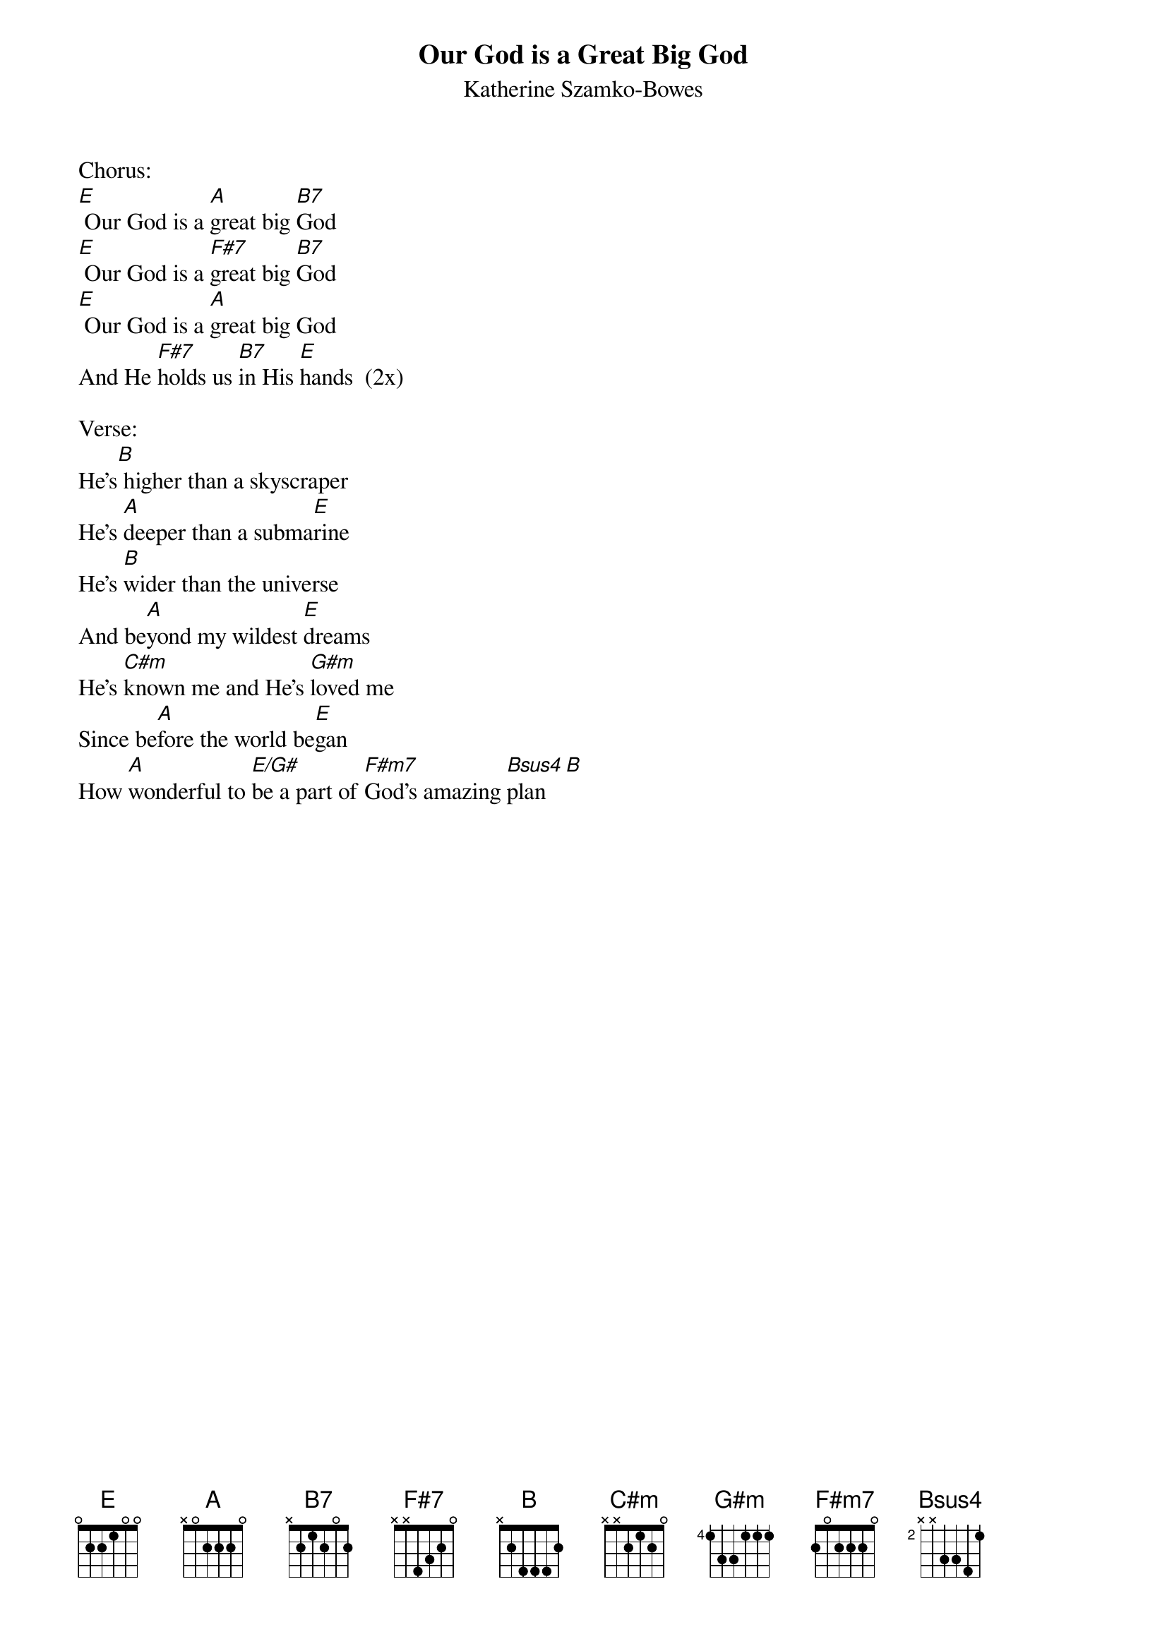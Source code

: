 {title:Our God is a Great Big God}
{subtitle:Katherine Szamko-Bowes}
{key:E}

Chorus:
[E] Our God is a [A]great big [B7]God
[E] Our God is a [F#7]great big [B7]God
[E] Our God is a [A]great big God
And He [F#7]holds us [B7]in His [E]hands  (2x)

Verse:
He's[B] higher than a skyscraper
He's [A]deeper than a subma[E]rine
He's [B]wider than the universe
And be[A]yond my wildest [E]dreams
He's [C#m]known me and He's [G#m]loved me
Since be[A]fore the world be[E]gan
How [A]wonderful to [E/G#]be a part of [F#m7]God's amazing [Bsus4]plan[B]


